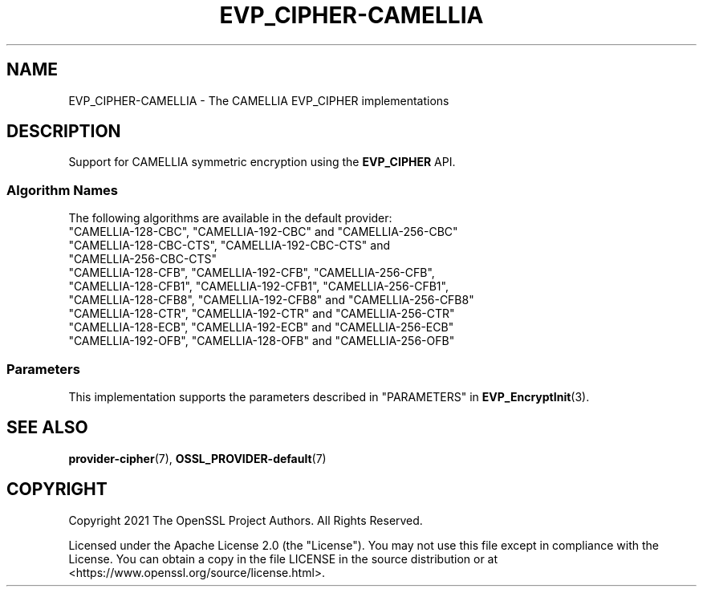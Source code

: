 .\" -*- mode: troff; coding: utf-8 -*-
.\" Automatically generated by Pod::Man 5.0102 (Pod::Simple 3.45)
.\"
.\" Standard preamble:
.\" ========================================================================
.de Sp \" Vertical space (when we can't use .PP)
.if t .sp .5v
.if n .sp
..
.de Vb \" Begin verbatim text
.ft CW
.nf
.ne \\$1
..
.de Ve \" End verbatim text
.ft R
.fi
..
.\" \*(C` and \*(C' are quotes in nroff, nothing in troff, for use with C<>.
.ie n \{\
.    ds C` ""
.    ds C' ""
'br\}
.el\{\
.    ds C`
.    ds C'
'br\}
.\"
.\" Escape single quotes in literal strings from groff's Unicode transform.
.ie \n(.g .ds Aq \(aq
.el       .ds Aq '
.\"
.\" If the F register is >0, we'll generate index entries on stderr for
.\" titles (.TH), headers (.SH), subsections (.SS), items (.Ip), and index
.\" entries marked with X<> in POD.  Of course, you'll have to process the
.\" output yourself in some meaningful fashion.
.\"
.\" Avoid warning from groff about undefined register 'F'.
.de IX
..
.nr rF 0
.if \n(.g .if rF .nr rF 1
.if (\n(rF:(\n(.g==0)) \{\
.    if \nF \{\
.        de IX
.        tm Index:\\$1\t\\n%\t"\\$2"
..
.        if !\nF==2 \{\
.            nr % 0
.            nr F 2
.        \}
.    \}
.\}
.rr rF
.\" ========================================================================
.\"
.IX Title "EVP_CIPHER-CAMELLIA 7ossl"
.TH EVP_CIPHER-CAMELLIA 7ossl 2025-07-01 3.5.1 OpenSSL
.\" For nroff, turn off justification.  Always turn off hyphenation; it makes
.\" way too many mistakes in technical documents.
.if n .ad l
.nh
.SH NAME
EVP_CIPHER\-CAMELLIA \- The CAMELLIA EVP_CIPHER implementations
.SH DESCRIPTION
.IX Header "DESCRIPTION"
Support for CAMELLIA symmetric encryption using the \fBEVP_CIPHER\fR API.
.SS "Algorithm Names"
.IX Subsection "Algorithm Names"
The following algorithms are available in the default provider:
.IP """CAMELLIA\-128\-CBC"", ""CAMELLIA\-192\-CBC"" and  ""CAMELLIA\-256\-CBC""" 4
.IX Item """CAMELLIA-128-CBC"", ""CAMELLIA-192-CBC"" and ""CAMELLIA-256-CBC"""
.PD 0
.IP """CAMELLIA\-128\-CBC\-CTS"", ""CAMELLIA\-192\-CBC\-CTS"" and ""CAMELLIA\-256\-CBC\-CTS""" 4
.IX Item """CAMELLIA-128-CBC-CTS"", ""CAMELLIA-192-CBC-CTS"" and ""CAMELLIA-256-CBC-CTS"""
.IP """CAMELLIA\-128\-CFB"", ""CAMELLIA\-192\-CFB"", ""CAMELLIA\-256\-CFB"", ""CAMELLIA\-128\-CFB1"", ""CAMELLIA\-192\-CFB1"", ""CAMELLIA\-256\-CFB1"", ""CAMELLIA\-128\-CFB8"", ""CAMELLIA\-192\-CFB8"" and ""CAMELLIA\-256\-CFB8""" 4
.IX Item """CAMELLIA-128-CFB"", ""CAMELLIA-192-CFB"", ""CAMELLIA-256-CFB"", ""CAMELLIA-128-CFB1"", ""CAMELLIA-192-CFB1"", ""CAMELLIA-256-CFB1"", ""CAMELLIA-128-CFB8"", ""CAMELLIA-192-CFB8"" and ""CAMELLIA-256-CFB8"""
.IP """CAMELLIA\-128\-CTR"", ""CAMELLIA\-192\-CTR"" and ""CAMELLIA\-256\-CTR""" 4
.IX Item """CAMELLIA-128-CTR"", ""CAMELLIA-192-CTR"" and ""CAMELLIA-256-CTR"""
.IP """CAMELLIA\-128\-ECB"", ""CAMELLIA\-192\-ECB"" and ""CAMELLIA\-256\-ECB""" 4
.IX Item """CAMELLIA-128-ECB"", ""CAMELLIA-192-ECB"" and ""CAMELLIA-256-ECB"""
.IP """CAMELLIA\-192\-OFB"", ""CAMELLIA\-128\-OFB"" and ""CAMELLIA\-256\-OFB""" 4
.IX Item """CAMELLIA-192-OFB"", ""CAMELLIA-128-OFB"" and ""CAMELLIA-256-OFB"""
.PD
.SS Parameters
.IX Subsection "Parameters"
This implementation supports the parameters described in
"PARAMETERS" in \fBEVP_EncryptInit\fR\|(3).
.SH "SEE ALSO"
.IX Header "SEE ALSO"
\&\fBprovider\-cipher\fR\|(7), \fBOSSL_PROVIDER\-default\fR\|(7)
.SH COPYRIGHT
.IX Header "COPYRIGHT"
Copyright 2021 The OpenSSL Project Authors. All Rights Reserved.
.PP
Licensed under the Apache License 2.0 (the "License").  You may not use
this file except in compliance with the License.  You can obtain a copy
in the file LICENSE in the source distribution or at
<https://www.openssl.org/source/license.html>.
